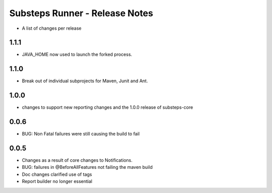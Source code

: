 Substeps Runner - Release Notes
===============================

- A list of changes per release 

1.1.1
-----
- JAVA_HOME now used to launch the forked process.

1.1.0
-----
- Break out of individual subprojects for Maven, Junit and Ant.

1.0.0
-----
- changes to support new reporting changes and the 1.0.0 release of substeps-core

0.0.6
-----
- BUG: Non Fatal failures were still causing the build to fail
 
0.0.5
-----
- Changes as a result of core changes to Notifications.
- BUG: failures in @BeforeAllFeatures not failing the maven build
- Doc changes clarified use of tags
- Report builder no longer essential

